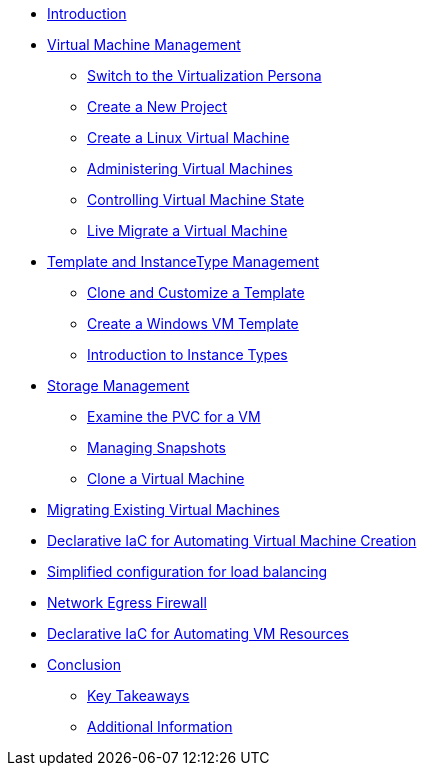 * xref:index.adoc[Introduction ]

* xref:module-01.adoc[Virtual Machine Management ]
** xref:module-01.adoc#virt_persona[Switch to the Virtualization Persona]
** xref:module-01.adoc#create_project[Create a New Project]
** xref:module-01.adoc#create_vm[Create a Linux Virtual Machine]
** xref:module-01.adoc#admin_vms[Administering Virtual Machines]
** xref:module-01.adoc#vm_state[Controlling Virtual Machine State]
** xref:module-01.adoc#live_migrate[Live Migrate a Virtual Machine]

* xref:module-02-tempinst.adoc[Template and InstanceType Management]
** xref:module-02-tempinst.adoc#clone_customize_template[Clone and Customize a Template]
** xref:module-02-tempinst.adoc#create_win[Create a Windows VM Template]
** xref:module-02-tempinst.adoc#instance_types[Introduction to Instance Types]

* xref:module-03-storage.adoc[Storage Management]
** xref:module-03-storage.adoc#examine_pvc[Examine the PVC for a VM]
** xref:module-03-storage.adoc#managing_snapshots[Managing Snapshots]
** xref:module-03-storage.adoc#clone_vm[Clone a Virtual Machine]

* xref:module-04-mtv.adoc[Migrating Existing Virtual Machines]

* xref:module-05.adoc[Declarative IaC for Automating Virtual Machine Creation]

* xref:module-06.adoc[Simplified configuration for load balancing]

* xref:module-07.adoc[Network Egress Firewall]

* xref:module-08.adoc[Declarative IaC for Automating VM Resources]

* xref:conclusion.adoc[Conclusion]
** xref:conclusion.adoc#key_takeaways[Key Takeaways]
** xref:conclusion.adoc#additional_info[Additional Information]
